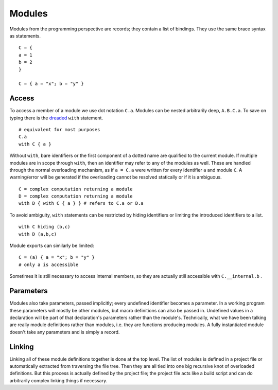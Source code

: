 Modules
#######

Modules from the programming perspective are records; they contain a list of bindings. They use the same brace syntax as statements.

::

  C = {
  a = 1
  b = 2
  }

  C = { a = "x"; b = "y" }

Access
======

To access a member of a module we use dot notation ``C.a``. Modules can be nested arbitrarily deep, ``A.B.C.a``. To save on typing there is the `dreaded <https://2ality.com/2011/06/with-statement.html>`__ ``with`` statement.

::

  # equivalent for most purposes
  C.a
  with C { a }

Without ``with``, bare identifiers or the first component of a dotted name are qualified to the current module. If multiple modules are in scope through ``with``, then an identifier may refer to any of the modules as well. These are handled through the normal overloading mechanism, as if ``a = C.a`` were written for every identifier ``a`` and module ``C``. A warning/error will be generated if the overloading cannot be resolved statically or if it is ambiguous.

::

  C = complex computation returning a module
  D = complex computation returning a module
  with D { with C { a } } # refers to C.a or D.a

To avoid ambiguity, ``with`` statements can be restricted by hiding identifiers or limiting the introduced identifiers to a list.

::

  with C hiding (b,c)
  with D (a,b,c)

Module exports can similarly be limited:

::

  C = (a) { a = "x"; b = "y" }
  # only a is accessible

Sometimes it is still necessary to access internal members, so they are actually still accessible with ``C.__internal.b`` .

Parameters
==========

Modules also take parameters, passed implicitly; every undefined identifier becomes a parameter. In a working program these parameters will mostly be other modules, but macro definitions can also be passed in. Undefined values in a declaration will be part of that declaration's parameters rather than the module's. Technically, what we have been talking are really module definitions rather than modules, i.e. they are functions producing modules. A fully instantiated module doesn't take any parameters and is simply a record.

Linking
=======

Linking all of these module definitions together is done at the top level. The list of modules is defined in a project file or automatically extracted from traversing the file tree. Then they are all tied into one big recursive knot of overloaded definitions. But this process is actually defined by the project file; the project file acts like a build script and can do arbitrarily complex linking things if necessary.
